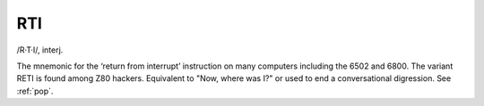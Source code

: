 .. _RTI:

============================================================
RTI
============================================================

/R·T·I/, interj\.

The mnemonic for the ‘return from interrupt’ instruction on many computers including the 6502 and 6800.
The variant RETI is found among Z80 hackers.
Equivalent to "Now, where was I?"
or used to end a conversational digression.
See :ref:`pop`\.

